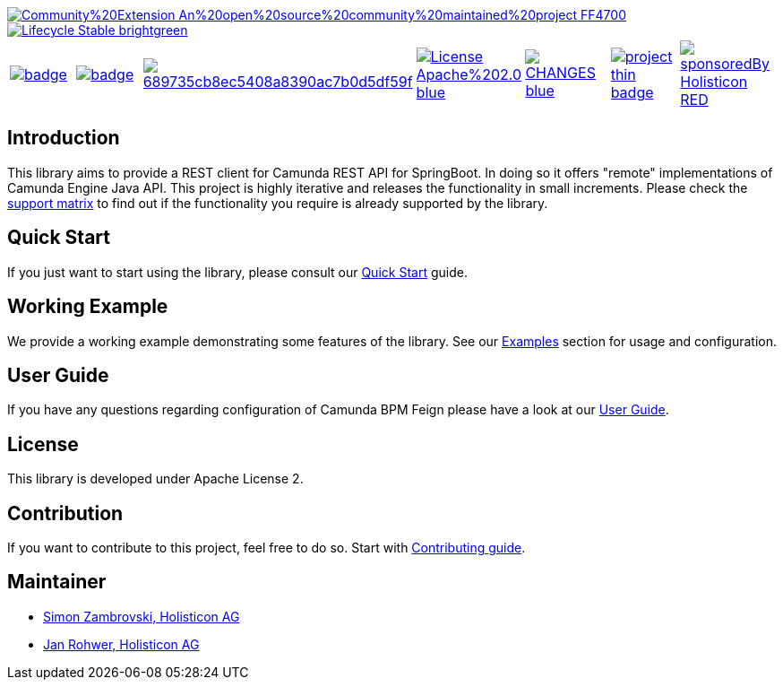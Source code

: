 image::https://img.shields.io/badge/Community%20Extension-An%20open%20source%20community%20maintained%20project-FF4700[caption="Comuinity Extension", link=https://github.com/camunda-community-hub/community]
image::https://img.shields.io/badge/Lifecycle-Stable-brightgreen[caption="Stable", link=https://github.com/Camunda-Community-Hub/community/blob/main/extension-lifecycle.md#stable-]


[cols="a,a,a,a,a,a,a"]
|===
| // maven central
image::https://maven-badges.herokuapp.com/maven-central/org.camunda.community/camunda-platform-7-rest-client-spring-boot/badge.svg[caption="Maven Central", link=https://maven-badges.herokuapp.com/maven-central/org.camunda.community/camunda-platform-7-rest-client-spring-boot]
| // codecov
image::https://codecov.io/gh/camunda-community-hub/camunda-platform-7-rest-client-spring-boot/branch/develop/graph/badge.svg[caption="codecov", link=https://codecov.io/gh/camunda-community-hub/camunda-rest-platform-7-client-spring-boot]
| // codacy
image::https://app.codacy.com/project/badge/Grade/689735cb8ec5408a8390ac7b0d5df59f[caption="Codacy Badge", link=https://www.codacy.com/gh/camunda-community-hub/camunda-platform-7-rest-client-spring-boot/dashboard?utm_source=github.com&amp;utm_medium=referral&amp;utm_content=camunda-community-hub/camunda-platform-7-rest-client-spring-boot&amp;utm_campaign=Badge_Grade]
| // license
image::https://img.shields.io/badge/License-Apache%202.0-blue.svg[caption="License", link="https://camunda.github.io/camunda-platform-7-rest-client-spring-boot/license"]
| // changelog
image::https://img.shields.io/badge/CHANGES-blue.svg[caption="Change log", link="https://camunda.github.io/camunda-platform-7-rest-client-spring-boot/changelog"]
| // openhub
image::https://www.openhub.net/p/camunda-platform-7-rest-client-spring-boot/widgets/project_thin_badge.gif[caption="OpenHub", link="https://www.openhub.net/p/camunda-platform-7-rest-client-spring-boot"]
| // sponsored
image::https://img.shields.io/badge/sponsoredBy-Holisticon-RED.svg[caption="sponsored", link="https://holisticon.de/"]
|===

== Introduction

This library aims to provide a REST client for Camunda REST API for SpringBoot. In doing so it offers "remote" implementations of Camunda
Engine Java API. This project is highly iterative and releases the functionality in small increments. Please check the link:https://camunda-community-hub.github.io/camunda-rest-client-spring-boot/snapshot/user-guide/support-matrix.html[support matrix]
to find out if the functionality you require is already supported by the library.


== Quick Start

If you just want to start using the library, please consult our link:https://camunda-community-hub.github.io/camunda-rest-client-spring-boot/snapshot/getting-started.html[Quick Start]
guide.

== Working Example

We provide a working example demonstrating some features of the library. See our link:https://camunda-community-hub.github.io/camunda-rest-client-spring-boot/snapshot/user-guide/examples.html#standalone-usage[Examples] section for usage and configuration.


== User Guide

If you have any questions regarding configuration of Camunda BPM Feign please
have a look at our link:https://camunda-community-hub.github.io/camunda-rest-client-spring-boot/snapshot/user-guide/index.html[User Guide].


== License

This library is developed under Apache License 2.

== Contribution

If you want to contribute to this project, feel free to do so. Start with link:https://camunda-community-hub.github.io/camunda-rest-client-spring-boot/snapshot/developer-guide/contribution.html[Contributing guide].

== Maintainer

* link:https://github.com/zambrovski[Simon Zambrovski, Holisticon AG]
* link:https://github.com/rohwerj[Jan Rohwer, Holisticon AG]
